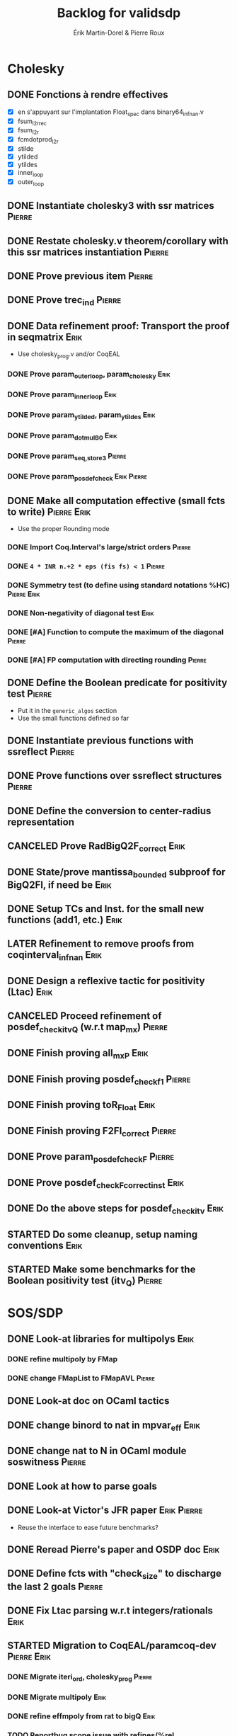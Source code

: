 # -*- coding: utf-8-unix; mode: org; -*-
# To unfold the sections below in Emacs, do <S-tab> (Shift+TAB) thrice

#+TITLE: Backlog for validsdp
#+AUTHOR: Érik Martin-Dorel & Pierre Roux
#+OPTIONS: toc:nil
#+LATEX_CLASS_OPTIONS: [a4paper,11pt]
#+LATEX_HEADER: \usepackage[top=2cm,hmargin=2cm,bottom=3cm]{geometry}

* Cholesky
** DONE Fonctions à rendre effectives
   CLOSED: [2016-03-04 Fri 15:51]
- [X] en s'appuyant sur l'implantation Float_spec dans binary64_infnan.v
- [X] fsum_l2r_rec
- [X] fsum_l2r
- [X] fcmdotprod_l2r
- [X] stilde
- [X] ytilded
- [X] ytildes
- [X] inner_loop
- [X] outer_loop
** DONE Instantiate cholesky3 with ssr matrices                      :Pierre:
** DONE Restate cholesky.v theorem/corollary with this ssr matrices instantiation :Pierre:
** DONE Prove previous item                                          :Pierre:
** DONE Prove trec_ind                                               :Pierre:
** DONE Data refinement proof: Transport the proof in seqmatrix        :Erik:
- Use cholesky_prog.v and/or CoqEAL
*** DONE Prove param_outer_loop, param_cholesky			       :Erik:
    CLOSED: [2016-04-18 Mon 17:19]
*** DONE Prove param_inner_loop					       :Erik:
    CLOSED: [2016-04-29 Fri 16:51]
*** DONE Prove param_ytilded, param_ytildes			       :Erik:
    CLOSED: [2016-05-02 Mon 18:03]
*** DONE Prove param_dotmulB0					       :Erik:
    CLOSED: [2016-05-04 Wed 16:22]
*** DONE Prove param_{seq,}_store3                                   :Pierre:
*** DONE Prove param_posdef_check                               :Erik:Pierre:
** DONE Make all computation effective (small fcts to write)	:Pierre:Erik:
   CLOSED: [2016-05-04 Wed 17:32]
- Use the proper Rounding mode
*** DONE Import Coq.Interval's large/strict orders                   :Pierre:
*** DONE =4 * INR n.+2 * eps (fis fs) < 1=                           :Pierre:
*** DONE Symmetry test (to define using standard notations %HC) :Pierre:Erik:
    CLOSED: [2016-05-04 Wed 17:29]
*** DONE Non-negativity of diagonal test			       :Erik:
    CLOSED: [2016-04-18 Mon 18:08]
*** DONE [#A] Function to compute the maximum of the diagonal        :Pierre:
*** DONE [#A] FP computation with directing rounding                 :Pierre:
** DONE Define the Boolean predicate for positivity test	     :Pierre:
- Put it in the =generic_algos= section
- Use the small functions defined so far
** DONE Instantiate previous functions with ssreflect		     :Pierre:
** DONE Prove functions over ssreflect structures                    :Pierre:
** DONE Define the conversion to center-radius representation
   CLOSED: [2016-05-17 Tue 10:50]
** CANCELED Prove RadBigQ2F_correct				       :Erik:
   CLOSED: [2016-05-30 Mon 17:15]
** DONE State/prove mantissa_bounded subproof for BigQ2FI, if need be  :Erik:
   CLOSED: [2016-06-08 Wed 11:30]
** DONE Setup TCs and Inst. for the small new functions (add1, etc.)   :Erik:
   CLOSED: [2016-06-08 Wed 09:08]
** LATER Refinement to remove proofs from coqinterval_infnan	       :Erik:
** DONE Design a reflexive tactic for positivity (Ltac)		       :Erik:
   CLOSED: [2016-05-30 Mon 17:17]
** CANCELED Proceed refinement of posdef_check_itv_Q (w.r.t map_mx)  :Pierre:
   CLOSED: [2016-05-30 Mon 17:17]
** DONE Finish proving all_mxP					       :Erik:
   CLOSED: [2016-06-02 Thu 17:50]
** DONE Finish proving posdef_check_f1                               :Pierre:
** DONE Finish proving toR_Float				       :Erik:
   CLOSED: [2016-06-08 Wed 10:23]
** DONE Finish proving F2FI_correct                                  :Pierre:
** DONE Prove param_posdef_check_F                                   :Pierre:
** DONE Prove posdef_check_F_correct_inst			       :Erik:
   CLOSED: [2016-06-08 Wed 10:23]
** DONE Do the above steps for posdef_check_itv			       :Erik:
   CLOSED: [2016-06-08 Wed 10:23]
** STARTED Do some cleanup, setup naming conventions		       :Erik:
** STARTED Make some benchmarks for the Boolean positivity test (itv_Q) :Pierre:
* SOS/SDP
** DONE Look-at libraries for multipolys			       :Erik:
   CLOSED: [2016-07-15 Fri 20:59]
*** DONE refine multipoly by FMap
*** DONE change FMapList to FMapAVL                                  :Pierre:
** DONE Look-at doc on OCaml tactics
   CLOSED: [2016-07-15 Fri 20:59]
** DONE change binord to nat in mpvar_eff			       :Erik:
   CLOSED: [2016-07-28 Thu 17:04]
** DONE change nat to N in OCaml module soswitness                   :Pierre:
** DONE Look at how to parse goals
   CLOSED: [2016-07-15 Fri 20:59]
** DONE Look-at Victor's JFR paper				:Erik:Pierre:
   CLOSED: [2016-06-08 Wed 11:31]
- Reuse the interface to ease future benchmarks?
** DONE Reread Pierre's paper and OSDP doc			       :Erik:
   CLOSED: [2016-06-08 Wed 11:31]
** DONE Define fcts with "check_size" to discharge the last 2 goals  :Pierre:
** DONE Fix Ltac parsing w.r.t integers/rationals		       :Erik:
** STARTED Migration to CoqEAL/paramcoq-dev			:Pierre:Erik:
*** DONE Migrate iteri_ord, cholesky_prog			     :Pierre:
*** DONE Migrate multipoly					       :Erik:
*** DONE refine effmpoly from rat to bigQ			       :Erik:
*** TODO Reportbug scope issue with refines/%rel
*** TODO Submit multipoly.v upstream				       :Erik:
** DONE [#A] Finish writing the tactic in Ltac			       :Erik:
*** DONE Prove bigZZ2Q_correct
** TODO Extend the tactic to handle parametric problems
** DONE Prove interp_poly_correct
** DONE param_soscheck, param_max_coeff, param_check_base            :Pierre:
*** DONE Think-of lists vs. finsets (lists were enough apparently)
** DONE benchs							     :Pierre:
*** DONE Devise scripts to ease benchs (reuse CoqInterval's ones?)   :Pierre:
* Optimizations
** TODO Specialize the algos with fine-tuned binary64 arith	       :Erik:
- int31 (or int63)
** TODO More tests with native_compute				     :Pierre:
* DONE validsdp dependencies: Add commit/version numbers in the README
